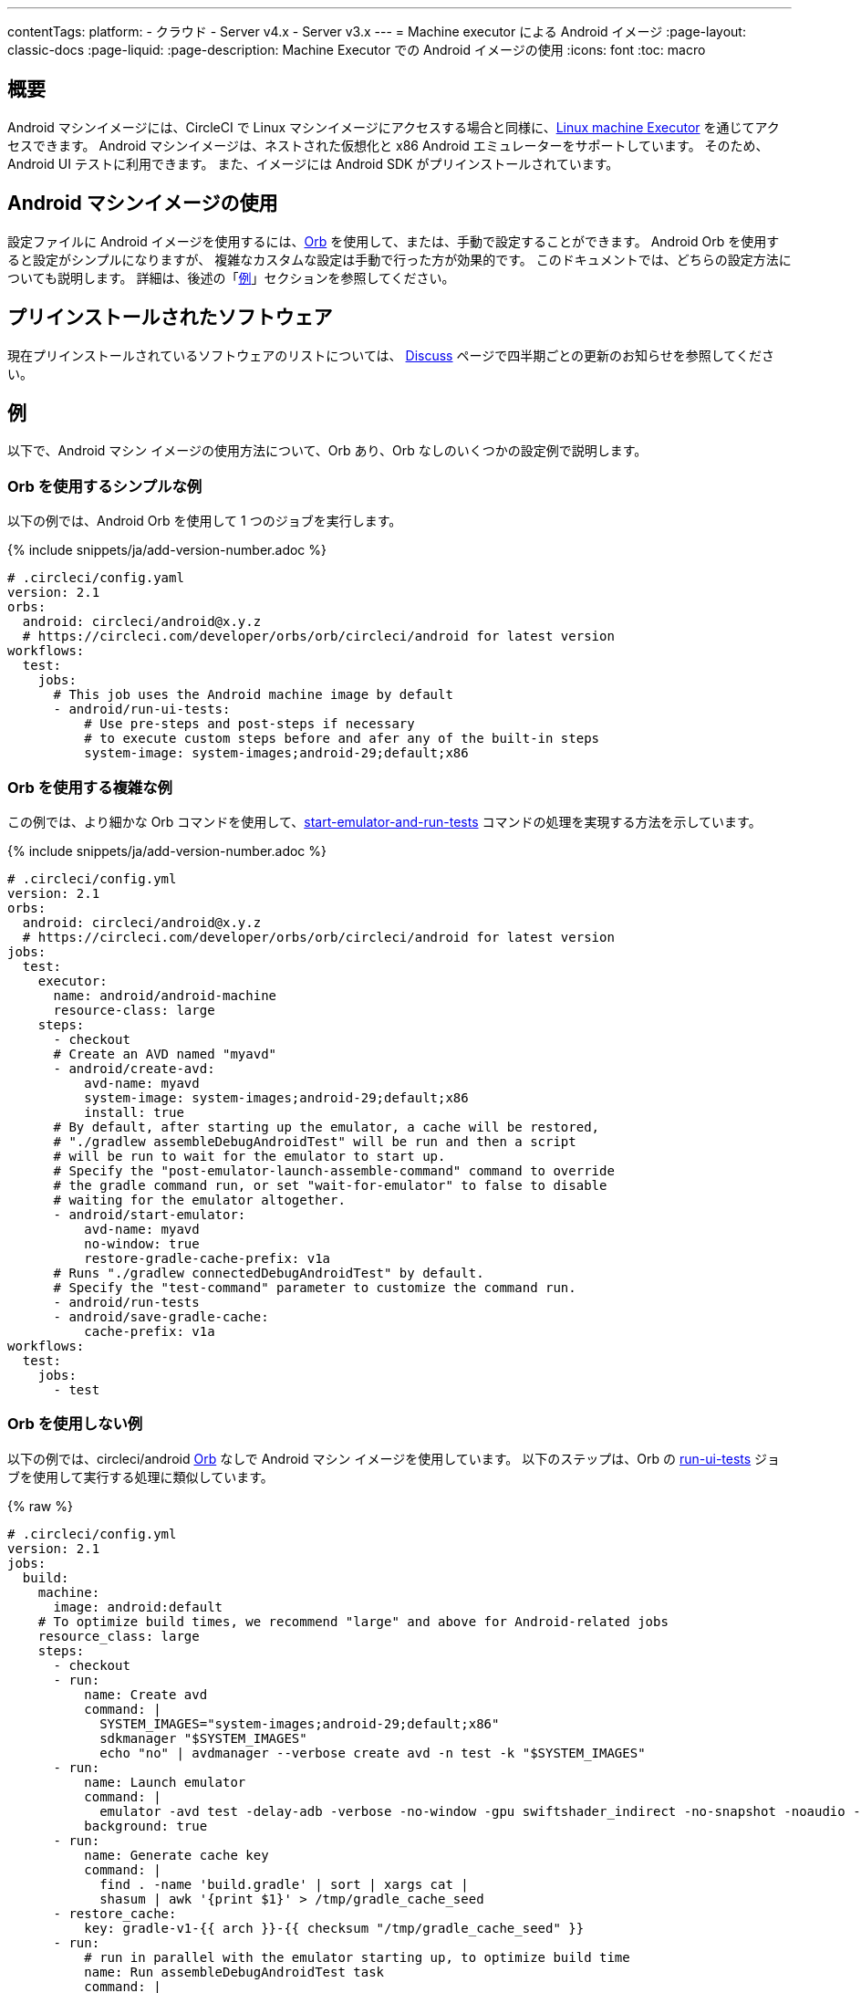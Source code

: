 ---

contentTags:
  platform:
  - クラウド
  - Server v4.x
  - Server v3.x
---
= Machine executor による Android イメージ
:page-layout: classic-docs
:page-liquid:
:page-description: Machine Executor での Android イメージの使用
:icons: font
:toc: macro

:toc-title:

[#overview]
== 概要

Android マシンイメージには、CircleCI で Linux マシンイメージにアクセスする場合と同様に、xref:configuration-reference#available-linux-machine-images-cloud[Linux
machine Executor] を通じてアクセスできます。 Android マシンイメージは、ネストされた仮想化と x86 Android エミュレーターをサポートしています。 そのため、Android UI テストに利用できます。 また、イメージには Android SDK がプリインストールされています。

[#using-the-android-machine-image]
== Android マシンイメージの使用

設定ファイルに Android イメージを使用するには、xref:orb-intro#[Orb] を使用して、または、手動で設定することができます。 Android Orb を使用すると設定がシンプルになりますが、 複雑なカスタムな設定は手動で行った方が効果的です。 このドキュメントでは、どちらの設定方法についても説明します。 詳細は、後述の「<<#examples,例>>」セクションを参照してください。

[#pre-installed-software]
== プリインストールされたソフトウェア

現在プリインストールされているソフトウェアのリストについては、 link:https://discuss.circleci.com/t/android-2023-2/47194[Discuss] ページで四半期ごとの更新のお知らせを参照してください。

[#examples]
== 例

以下で、Android マシン イメージの使用方法について、Orb あり、Orb なしのいくつかの設定例で説明します。

[#simple-orb-usage]
=== Orb を使用するシンプルな例

以下の例では、Android Orb を使用して 1 つのジョブを実行します。

{% include snippets/ja/add-version-number.adoc %}

```yaml
# .circleci/config.yaml
version: 2.1
orbs:
  android: circleci/android@x.y.z
  # https://circleci.com/developer/orbs/orb/circleci/android for latest version
workflows:
  test:
    jobs:
      # This job uses the Android machine image by default
      - android/run-ui-tests:
          # Use pre-steps and post-steps if necessary
          # to execute custom steps before and afer any of the built-in steps
          system-image: system-images;android-29;default;x86
```

[#more-complex-orb-usage]
=== Orb を使用する複雑な例

この例では、より細かな Orb コマンドを使用して、link:https://circleci.com/developer/ja/orbs/orb/circleci/android#commands-start-emulator-and-run-test[start-emulator-and-run-tests] コマンドの処理を実現する方法を示しています。

{% include snippets/ja/add-version-number.adoc %}

```yaml
# .circleci/config.yml
version: 2.1
orbs:
  android: circleci/android@x.y.z
  # https://circleci.com/developer/orbs/orb/circleci/android for latest version
jobs:
  test:
    executor:
      name: android/android-machine
      resource-class: large
    steps:
      - checkout
      # Create an AVD named "myavd"
      - android/create-avd:
          avd-name: myavd
          system-image: system-images;android-29;default;x86
          install: true
      # By default, after starting up the emulator, a cache will be restored,
      # "./gradlew assembleDebugAndroidTest" will be run and then a script
      # will be run to wait for the emulator to start up.
      # Specify the "post-emulator-launch-assemble-command" command to override
      # the gradle command run, or set "wait-for-emulator" to false to disable
      # waiting for the emulator altogether.
      - android/start-emulator:
          avd-name: myavd
          no-window: true
          restore-gradle-cache-prefix: v1a
      # Runs "./gradlew connectedDebugAndroidTest" by default.
      # Specify the "test-command" parameter to customize the command run.
      - android/run-tests
      - android/save-gradle-cache:
          cache-prefix: v1a
workflows:
  test:
    jobs:
      - test
```

[#no-orb-example]
=== Orb を使用しない例

以下の例では、circleci/android link:https://circleci.com/developer/ja/orbs/orb/circleci/android[Orb] なしで Android マシン イメージを使用しています。  以下のステップは、Orb の link:https://circleci.com/developer/ja/orbs/orb/circleci/android#jobs-run-ui-tests[run-ui-tests] ジョブを使用して実行する処理に類似しています。

{% raw %}

```yaml
# .circleci/config.yml
version: 2.1
jobs:
  build:
    machine:
      image: android:default
    # To optimize build times, we recommend "large" and above for Android-related jobs
    resource_class: large
    steps:
      - checkout
      - run:
          name: Create avd
          command: |
            SYSTEM_IMAGES="system-images;android-29;default;x86"
            sdkmanager "$SYSTEM_IMAGES"
            echo "no" | avdmanager --verbose create avd -n test -k "$SYSTEM_IMAGES"
      - run:
          name: Launch emulator
          command: |
            emulator -avd test -delay-adb -verbose -no-window -gpu swiftshader_indirect -no-snapshot -noaudio -no-boot-anim
          background: true
      - run:
          name: Generate cache key
          command: |
            find . -name 'build.gradle' | sort | xargs cat |
            shasum | awk '{print $1}' > /tmp/gradle_cache_seed
      - restore_cache:
          key: gradle-v1-{{ arch }}-{{ checksum "/tmp/gradle_cache_seed" }}
      - run:
          # run in parallel with the emulator starting up, to optimize build time
          name: Run assembleDebugAndroidTest task
          command: |
            ./gradlew assembleDebugAndroidTest
      - run:
          name: Wait for emulator to start
          command: |
            circle-android wait-for-boot
      - run:
          name: Disable emulator animations
          command: |
            adb shell settings put global window_animation_scale 0.0
            adb shell settings put global transition_animation_scale 0.0
            adb shell settings put global animator_duration_scale 0.0
      - run:
          name: Run UI tests (with retry)
          command: |
            MAX_TRIES=2
            run_with_retry() {
               n=1
               until [ $n -gt $MAX_TRIES ]
               do
                  echo "Starting test attempt $n"
                  ./gradlew connectedDebugAndroidTest && break
                  n=$[$n+1]
                  sleep 5
               done
               if [ $n -gt $MAX_TRIES ]; then
                 echo "Max tries reached ($MAX_TRIES)"
                 exit 1
               fi
            }
            run_with_retry
      - save_cache:
          key: gradle-v1-{{ arch }}-{{ checksum "/tmp/gradle_cache_seed" }}
          paths:
            - ~/.gradle/caches
            - ~/.gradle/wrapper
workflows:
  build:
    jobs:
      - build
```

{% endraw %}

[#using-the-android-image-on-server-v3x]
=== CircleCI Server v3.x での Android イメージの使用

注: Android マシンイメージは、現在は Google Cloud Platform (GCP) 上でのサーバー環境でのみご使用いただけます。

CircleCI Server 3.4 以降では、GCP へのインストールでは Android マシンイメージがサポートされています。 プロジェクトで Android イメージを使用するには、ジョブで `image`キーを `android-default` に設定します。

```yaml
version: 2.1

jobs:
  my-job:
    machine:
      image: android-default
    steps:
    # job steps here
```

クラウドの場合は、上記のように Android Orb を使用することも可能です。 サーバー管理者がまず Orb をインポートする必要があります。 また、Orb にビルドされているデフォルトの Executor を使用するのではなく、下記の例のように Machine Executor の `android-default` イメージを定義する必要があります。 Orb をインポートする方法については、xref:server/operator/managing-orbs#[CircleCI Server Orb] についてのページを参照してください。

この例では、きめ細かな Orb コマンドを使用して、link:https://circleci.com/developer/ja/orbs/orb/circleci/android#commands-start-emulator-and-run-tests[start-emulator-and-run-tests] コマンドの機能を実現する方法を示しています。

{% include snippets/ja/add-version-number.adoc %}

```yaml
# .circleci/config.yml
version: 2.1
orbs:
  android: circleci/android@x.y.z
  # https://circleci.com/developer/orbs/orb/circleci/android for latest version
jobs:
  test:
    machine:
      image: android-default
    steps:
      - checkout
      # Create an AVD named "myavd"
      - android/create-avd:
          avd-name: myavd
          system-image: system-images;android-29;default;x86
          install: true
      # By default, after starting up the emulator, a cache will be restored,
      # "./gradlew assembleDebugAndroidTest" will be run and then a script
      # will be run to wait for the emulator to start up.
      # Specify the "post-emulator-launch-assemble-command" command to override
      # the gradle command run, or set "wait-for-emulator" to false to disable
      # waiting for the emulator altogether.
      - android/start-emulator:
          avd-name: myavd
          no-window: true
          restore-gradle-cache-prefix: v1a
      # Runs "./gradlew connectedDebugAndroidTest" by default.
      # Specify the "test-command" parameter to customize the command run.
      - android/run-tests
      - android/save-gradle-cache:
          cache-prefix: v1a
workflows:
  test:
    jobs:
      - test
```